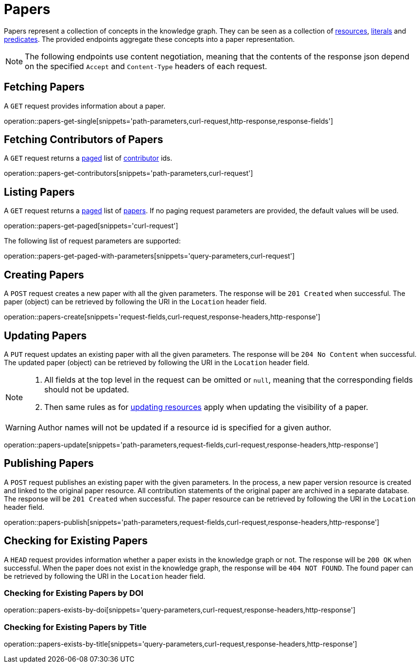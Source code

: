 = Papers

Papers represent a collection of concepts in the knowledge graph.
They can be seen as a collection of <<Resources,resources>>, <<Literals,literals>> and <<Predicates,predicates>>.
The provided endpoints aggregate these concepts into a paper representation.

NOTE: The following endpoints use content negotiation, meaning that the contents of the response json depend on the specified `Accept` and `Content-Type` headers of each request.

[[papers-fetch]]
== Fetching Papers

A `GET` request provides information about a paper.

operation::papers-get-single[snippets='path-parameters,curl-request,http-response,response-fields']

[[papers-contributors]]
== Fetching Contributors of Papers

A `GET` request returns a <<sorting-and-pagination,paged>> list of <<contributors,contributor>> ids.

operation::papers-get-contributors[snippets='path-parameters,curl-request']

[[papers-list]]
== Listing Papers

A `GET` request returns a <<sorting-and-pagination,paged>> list of <<papers-fetch,papers>>.
If no paging request parameters are provided, the default values will be used.

operation::papers-get-paged[snippets='curl-request']

The following list of request parameters are supported:

operation::papers-get-paged-with-parameters[snippets='query-parameters,curl-request']

[[papers-create]]
== Creating Papers

A `POST` request creates a new paper with all the given parameters.
The response will be `201 Created` when successful.
The paper (object) can be retrieved by following the URI in the `Location` header field.

operation::papers-create[snippets='request-fields,curl-request,response-headers,http-response']

[[papers-edit]]
== Updating Papers

A `PUT` request updates an existing paper with all the given parameters.
The response will be `204 No Content` when successful.
The updated paper (object) can be retrieved by following the URI in the `Location` header field.

[NOTE]
====
1. All fields at the top level in the request can be omitted or `null`, meaning that the corresponding fields should not be updated.
2. Then same rules as for <<resources-edit,updating resources>> apply when updating the visibility of a paper.
====

WARNING: Author names will not be updated if a resource id is specified for a given author.

operation::papers-update[snippets='path-parameters,request-fields,curl-request,response-headers,http-response']

[[papers-publish]]
== Publishing Papers

A `POST` request publishes an existing paper with the given parameters.
In the process, a new paper version resource is created and linked to the original paper resource.
All contribution statements of the original paper are archived in a separate database.
The response will be `201 Created` when successful.
The paper resource can be retrieved by following the URI in the `Location` header field.

operation::papers-publish[snippets='path-parameters,request-fields,curl-request,response-headers,http-response']

[[papers-exist]]
== Checking for Existing Papers

A `HEAD` request provides information whether a paper exists in the knowledge graph or not.
The response will be `200 OK` when successful.
When the paper does not exist in the knowledge graph, the response will be `404 NOT FOUND`.
The found paper can be retrieved by following the URI in the `Location` header field.

=== Checking for Existing Papers by DOI

operation::papers-exists-by-doi[snippets='query-parameters,curl-request,response-headers,http-response']

=== Checking for Existing Papers by Title

operation::papers-exists-by-title[snippets='query-parameters,curl-request,response-headers,http-response']
